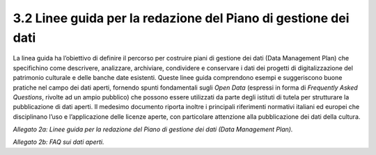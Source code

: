 3.2 Linee guida per la redazione del Piano di gestione dei dati 
================================================================

La linea guida ha l’obiettivo di definire il percorso per costruire
piani di gestione dei dati (Data Management Plan) che specifichino come
descrivere, analizzare, archiviare, condividere e conservare i dati dei
progetti di digitalizzazione del patrimonio culturale e delle banche
date esistenti. Queste linee guida comprendono esempi e suggeriscono
buone pratiche nel campo dei dati aperti, fornendo spunti fondamentali
sugli *Open Data* (espressi in forma di *Frequently Asked Questions*,
rivolte ad un ampio pubblico) che possono essere utilizzati da parte
degli istituti di tutela per strutturare la pubblicazione di dati
aperti. Il medesimo documento riporta inoltre i principali riferimenti
normativi italiani ed europei che disciplinano l’uso e l’applicazione
delle licenze aperte, con particolare attenzione alla pubblicazione dei
dati della cultura.

*Allegato 2a: Linee guida per la redazione del Piano di gestione dei
dati (Data Management Plan).*

*Allegato 2b: FAQ sui dati aperti.*
